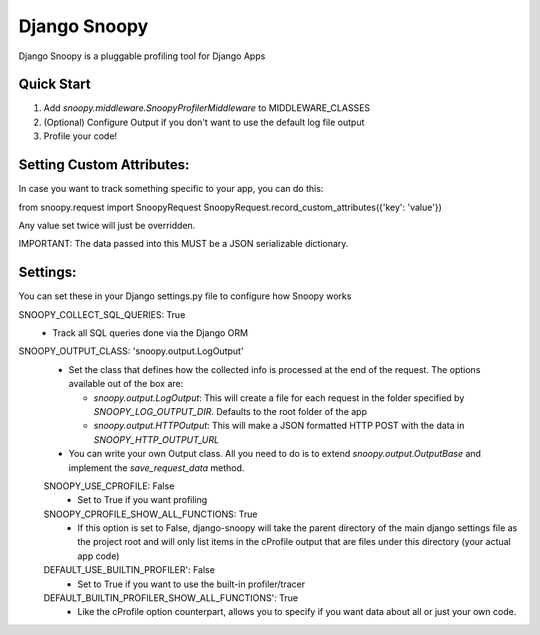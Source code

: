 =============
Django Snoopy
=============

Django Snoopy is a pluggable profiling tool for Django Apps

-----------
Quick Start
-----------

1. Add `snoopy.middleware.SnoopyProfilerMiddleware` to MIDDLEWARE_CLASSES
2. (Optional) Configure Output if you don't want to use the default log file output
3. Profile your code!

--------------------------
Setting Custom Attributes:
--------------------------
In case you want to track something specific to your app, you can do this:

from snoopy.request import SnoopyRequest
SnoopyRequest.record_custom_attributes({'key': 'value'})

Any value set twice will just be overridden.

IMPORTANT: The data passed into this MUST be a JSON serializable dictionary.


---------
Settings:
---------
You can set these in your Django settings.py file to configure how Snoopy works

SNOOPY_COLLECT_SQL_QUERIES: True
  - Track all SQL queries done via the Django ORM

SNOOPY_OUTPUT_CLASS: 'snoopy.output.LogOutput'
  - Set the class that defines how the collected info is processed at the end of the request. The options available out of the box are:

    - `snoopy.output.LogOutput`: This will create a file for each request in the folder specified by `SNOOPY_LOG_OUTPUT_DIR`. Defaults to the root folder of the app

    - `snoopy.output.HTTPOutput`: This will make a JSON formatted HTTP POST with the data in `SNOOPY_HTTP_OUTPUT_URL`

  - You can write your own Output class. All you need to do is to extend `snoopy.output.OutputBase` and implement the `save_request_data` method.


  SNOOPY_USE_CPROFILE: False
    - Set to True if you want profiling

  SNOOPY_CPROFILE_SHOW_ALL_FUNCTIONS: True
    - If this option is set to False, django-snoopy will take the parent directory of the main django settings file as the project root and will only list items in the cProfile output that are files under this directory (your actual app code)


  DEFAULT_USE_BUILTIN_PROFILER': False
    - Set to True if you want to use the built-in profiler/tracer

  DEFAULT_BUILTIN_PROFILER_SHOW_ALL_FUNCTIONS': True
    - Like the cProfile option counterpart, allows you to specify if you want data about all or just your own code.
